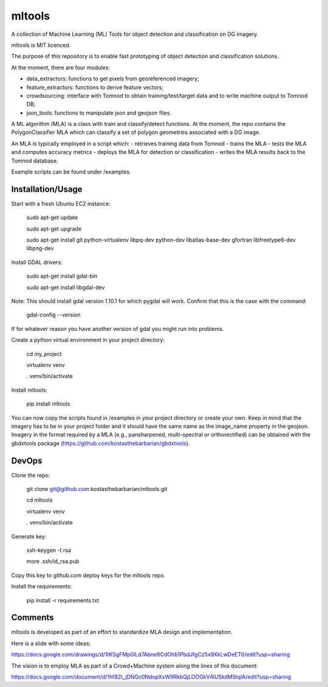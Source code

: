 =======
mltools 
=======

.. image:: https://badge.fury.io/py/mltools.svg
    :target: https://badge.fury.io/py/mltools

A collection of Machine Learning (ML) Tools for object detection and classification on DG imagery.

mltools is MIT licenced.

The purpose of this repository is to enable fast prototyping of object detection and classification solutions.

At the moment, there are four modules:

- data_extractors: functions to get pixels from georeferenced imagery;
- feature_extractors: functions to derive feature vectors; 
- crowdsourcing: interface with Tomnod to obtain training/test/target data and to write machine output to Tomnod DB;
- json_tools: functions to manipulate json and geojson files.

A ML algorithm (MLA) is a class with train and classify/detect functions. At the moment, the repo contains 
the PolygonClassifier MLA which can classify a set of polygon geometries associated with a DG image. 

An MLA is typically employed in a script which:
- retrieves training data from Tomnod
- trains the MLA
- tests the MLA and computes accuracy metrics
- deploys the MLA for detection or classification
- writes the MLA results back to the Tomnod database.

Example scripts can be found under /examples.


Installation/Usage
------------------

Start with a fresh Ubuntu EC2 instance:

.. highlights::

   sudo apt-get update

   sudo apt-get upgrade

   sudo apt-get install git python-virtualenv libpq-dev python-dev libatlas-base-dev gfortran libfreetype6-dev libpng-dev
   
Install GDAL drivers:

.. highlights::
   
   sudo apt-get install gdal-bin
   
   sudo apt-get install libgdal-dev

Note: This should install gdal version 1.10.1 for which pygdal will work. Confirm that this is the case with the command:

.. highlights::

   gdal-config --version

If for whatever reason you have another version of gdal you might run into problems.   

Create a python virtual environment in your project directory:

.. highlights::

   cd my_project

   virtualenv venv
   
   . venv/bin/activate
 
Install mltools:

.. highlights::

   pip install mltools 

You can now copy the scripts found in /examples in your project directory or create your own. 
Keep in mind that the imagery has to be in your project folder and it should have the same name as the image_name 
property in the geojson. Imagery in the format required by a MLA (e.g., pansharpened, multi-spectral or orthorectified) can be obtained with the gbdxtools package (https://github.com/kostasthebarbarian/gbdxtools). 
 

DevOps
------

Clone the repo:

.. highlights::

   git clone git@github.com:kostasthebarbarian/mltools.git
   
   cd mltools
   
   virtualenv venv
   
   . venv/bin/activate
 

Generate key:

.. highlights::
   
   ssh-keygen -t rsa
   
   more .ssh/id_rsa.pub 

Copy this key to github.com deploy keys for the mltools repo.


Install the requirements:

.. highlights::

   pip install -r requirements.txt


Comments
--------

mltools is developed as part of an effort to standardize MLA design and implementation. 

Here is a slide with some ideas:

https://docs.google.com/drawings/d/1tKSgFMp0lLd7Abne8CdOhb1PbdJfgCz5x9XkLwDeET0/edit?usp=sharing

The vision is to employ MLA as part of a Crowd+Machine system along the lines of this document:

https://docs.google.com/document/d/1hf82I_jDNGc0NdopXxW9RkbQjLOOGkV4lU5kdM5tqlA/edit?usp=sharing
